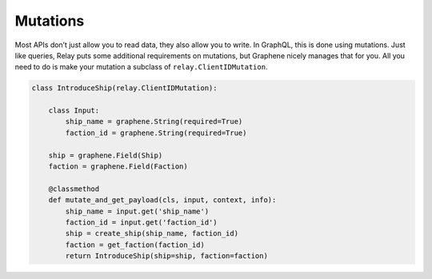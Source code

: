Mutations
=========

Most APIs don’t just allow you to read data, they also allow you to
write. In GraphQL, this is done using mutations. Just like queries,
Relay puts some additional requirements on mutations, but Graphene
nicely manages that for you. All you need to do is make your mutation a
subclass of ``relay.ClientIDMutation``.

.. code:: python

    class IntroduceShip(relay.ClientIDMutation):

        class Input:
            ship_name = graphene.String(required=True)
            faction_id = graphene.String(required=True)

        ship = graphene.Field(Ship)
        faction = graphene.Field(Faction)

        @classmethod
        def mutate_and_get_payload(cls, input, context, info):
            ship_name = input.get('ship_name')
            faction_id = input.get('faction_id')
            ship = create_ship(ship_name, faction_id)
            faction = get_faction(faction_id)
            return IntroduceShip(ship=ship, faction=faction)
